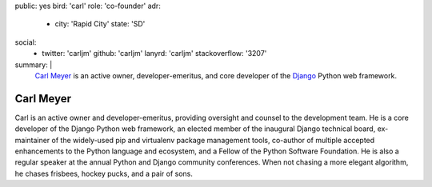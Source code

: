 public: yes
bird: 'carl'
role: 'co-founder'
adr:
  - city: 'Rapid City'
    state: 'SD'
social:
  - twitter: 'carljm'
    github: 'carljm'
    lanyrd: 'carljm'
    stackoverflow: '3207'
summary: |
  `Carl Meyer`_
  is an active owner,
  developer-emeritus,
  and core developer of the
  `Django`_ Python web framework.

  .. _Carl Meyer: /birds/#bird-carl
  .. _Django: https://www.djangoproject.com/


Carl Meyer
==========

Carl is an active owner and developer-emeritus,
providing oversight and counsel
to the development team.
He is a core developer of the Django Python web framework,
an elected member of the inaugural Django technical board,
ex-maintainer of the widely-used pip and virtualenv
package management tools,
co-author of multiple accepted
enhancements to the Python language and ecosystem,
and a Fellow of the Python Software Foundation.
He is also a regular speaker
at the annual Python and Django community conferences.
When not chasing a more elegant algorithm,
he chases frisbees, hockey pucks, and a pair of sons.
